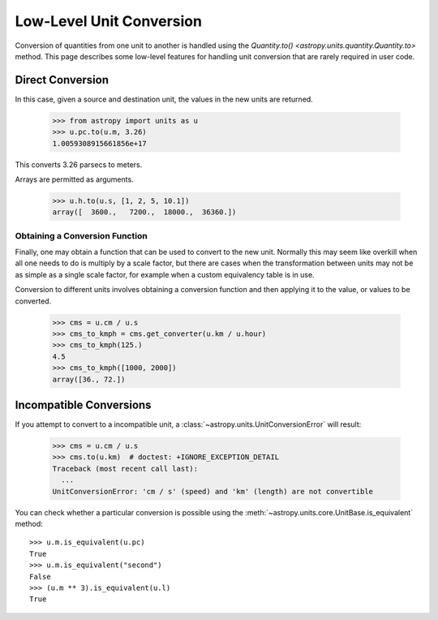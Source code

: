 Low-Level Unit Conversion
*************************

Conversion of quantities from one unit to another is handled using the
`Quantity.to() <astropy.units.quantity.Quantity.to>` method. This page
describes some low-level features for handling unit conversion that
are rarely required in user code.

Direct Conversion
=================

.. EXAMPLE START: Direct Conversions Between Units

In this case, given a source and destination unit, the values in the
new units are returned.

  >>> from astropy import units as u
  >>> u.pc.to(u.m, 3.26)
  1.0059308915661856e+17

This converts 3.26 parsecs to meters.

Arrays are permitted as arguments.

  >>> u.h.to(u.s, [1, 2, 5, 10.1])
  array([  3600.,   7200.,  18000.,  36360.])

.. EXAMPLE END

Obtaining a Conversion Function
-------------------------------

.. EXAMPLE START: Obtaining a Conversion Function

Finally, one may obtain a function that can be used to convert to the
new unit. Normally this may seem like overkill when all one needs to
do is multiply by a scale factor, but there are cases when the
transformation between units may not be as simple as a single scale
factor, for example when a custom equivalency table is in use.

Conversion to different units involves obtaining a conversion function
and then applying it to the value, or values to be converted.

  >>> cms = u.cm / u.s
  >>> cms_to_kmph = cms.get_converter(u.km / u.hour)
  >>> cms_to_kmph(125.)
  4.5
  >>> cms_to_kmph([1000, 2000])
  array([36., 72.])

.. EXAMPLE END


Incompatible Conversions
========================

.. EXAMPLE START: Conversions Between Incompatible Units

If you attempt to convert to a incompatible unit, a
:class:`~astropy.units.UnitConversionError` will result:

  >>> cms = u.cm / u.s
  >>> cms.to(u.km)  # doctest: +IGNORE_EXCEPTION_DETAIL
  Traceback (most recent call last):
    ...
  UnitConversionError: 'cm / s' (speed) and 'km' (length) are not convertible

You can check whether a particular conversion is possible using the
:meth:`~astropy.units.core.UnitBase.is_equivalent` method::

  >>> u.m.is_equivalent(u.pc)
  True
  >>> u.m.is_equivalent("second")
  False
  >>> (u.m ** 3).is_equivalent(u.l)
  True

.. EXAMPLE END
